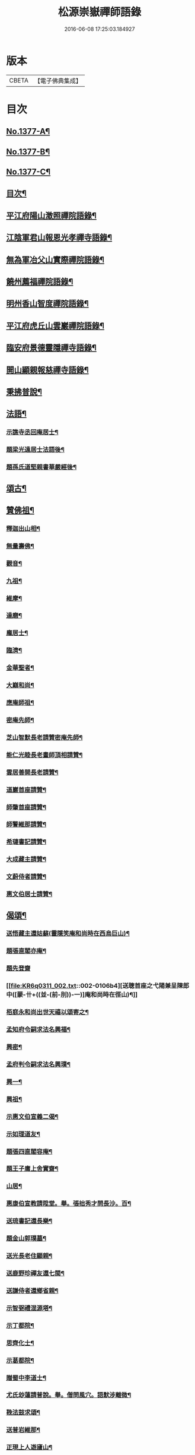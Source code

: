 #+TITLE: 松源崇嶽禪師語錄 
#+DATE: 2016-06-08 17:25:03.184927

* 版本
 |     CBETA|【電子佛典集成】|

* 目次
** [[file:KR6q0311_001.txt::001-0078c1][No.1377-A¶]]
** [[file:KR6q0311_001.txt::001-0079a2][No.1377-B¶]]
** [[file:KR6q0311_001.txt::001-0079a8][No.1377-C¶]]
** [[file:KR6q0311_001.txt::001-0079b12][目次¶]]
** [[file:KR6q0311_001.txt::001-0079c8][平江府陽山澂照禪院語錄¶]]
** [[file:KR6q0311_001.txt::001-0081b3][江陰軍君山報恩光孝禪寺語錄¶]]
** [[file:KR6q0311_001.txt::001-0082a16][無為軍冶父山實際禪院語錄¶]]
** [[file:KR6q0311_001.txt::001-0085a2][饒州薦福禪院語錄¶]]
** [[file:KR6q0311_001.txt::001-0089c4][明州香山智度禪院語錄¶]]
** [[file:KR6q0311_001.txt::001-0090c19][平江府虎丘山雲巖禪院語錄¶]]
** [[file:KR6q0311_002.txt::002-0094b16][臨安府景德靈隱禪寺語錄¶]]
** [[file:KR6q0311_002.txt::002-0098b13][開山顯親報慈禪寺語錄¶]]
** [[file:KR6q0311_002.txt::002-0099a20][秉拂普說¶]]
** [[file:KR6q0311_002.txt::002-0102a12][法語¶]]
*** [[file:KR6q0311_002.txt::002-0103a12][示譙寺丞回庵居士¶]]
*** [[file:KR6q0311_002.txt::002-0103b16][題梁光遠居士法語後¶]]
*** [[file:KR6q0311_002.txt::002-0103b23][題孫氏道堅親書華嚴經後¶]]
** [[file:KR6q0311_002.txt::002-0103c2][頌古¶]]
** [[file:KR6q0311_002.txt::002-0104c20][贊佛祖¶]]
*** [[file:KR6q0311_002.txt::002-0104c21][釋迦出山相¶]]
*** [[file:KR6q0311_002.txt::002-0104c24][無量壽佛¶]]
*** [[file:KR6q0311_002.txt::002-0105a3][觀音¶]]
*** [[file:KR6q0311_002.txt::002-0105a5][九祖¶]]
*** [[file:KR6q0311_002.txt::002-0105a8][維摩¶]]
*** [[file:KR6q0311_002.txt::002-0105a11][達磨¶]]
*** [[file:KR6q0311_002.txt::002-0105a18][龐居士¶]]
*** [[file:KR6q0311_002.txt::002-0105a21][臨濟¶]]
*** [[file:KR6q0311_002.txt::002-0105a23][金華聖者¶]]
*** [[file:KR6q0311_002.txt::002-0105b2][大巔和尚¶]]
*** [[file:KR6q0311_002.txt::002-0105b5][應庵師祖¶]]
*** [[file:KR6q0311_002.txt::002-0105b9][密庵先師¶]]
*** [[file:KR6q0311_002.txt::002-0105b13][芝山智默長老請贊密庵先師¶]]
*** [[file:KR6q0311_002.txt::002-0105b17][能仁光睦長老畫師頂相請贊¶]]
*** [[file:KR6q0311_002.txt::002-0105b20][雲居善開長老請贊¶]]
*** [[file:KR6q0311_002.txt::002-0105b23][道巖首座請贊¶]]
*** [[file:KR6q0311_002.txt::002-0105c2][師肇首座請贊¶]]
*** [[file:KR6q0311_002.txt::002-0105c6][師警維那請贊¶]]
*** [[file:KR6q0311_002.txt::002-0105c9][希璉書記請贊¶]]
*** [[file:KR6q0311_002.txt::002-0105c13][大成藏主請贊¶]]
*** [[file:KR6q0311_002.txt::002-0105c16][文蔚侍者請贊¶]]
*** [[file:KR6q0311_002.txt::002-0105c20][惠文伯居士請贊¶]]
** [[file:KR6q0311_002.txt::002-0106a12][偈頌¶]]
*** [[file:KR6q0311_002.txt::002-0106a13][送悟藏主還姑蘇(靈隱笑庵和尚時在西烏巨山)¶]]
*** [[file:KR6q0311_002.txt::002-0106a23][題張直閣亦庵¶]]
*** [[file:KR6q0311_002.txt::002-0106a24][題先登齋]]
*** [[file:KR6q0311_002.txt::002-0106b4][送聰首座之弋陽兼呈陳郎中([蒙-卄+((並-(前-刖))-一)]庵和尚時在徑山)¶]]
*** [[file:KR6q0311_002.txt::002-0106b8][栢庭永和尚出世天禧以頌寄之¶]]
*** [[file:KR6q0311_002.txt::002-0106b11][孟知府令嗣求法名興福¶]]
*** [[file:KR6q0311_002.txt::002-0106b13][興密¶]]
*** [[file:KR6q0311_002.txt::002-0106b16][孟府判令嗣求法名興璞¶]]
*** [[file:KR6q0311_002.txt::002-0106b18][興一¶]]
*** [[file:KR6q0311_002.txt::002-0106b20][興祖¶]]
*** [[file:KR6q0311_002.txt::002-0106b22][示惠文伯宣義二偈¶]]
*** [[file:KR6q0311_002.txt::002-0106c3][示如理道友¶]]
*** [[file:KR6q0311_002.txt::002-0106c6][題張四直閣容庵¶]]
*** [[file:KR6q0311_002.txt::002-0106c9][題王子庸上舍實齋¶]]
*** [[file:KR6q0311_002.txt::002-0106c11][山居¶]]
*** [[file:KR6q0311_002.txt::002-0106c14][惠康伯宣教請陞堂。舉。張拙秀才問長沙。百¶]]
*** [[file:KR6q0311_002.txt::002-0106c20][送琉書記還長樂¶]]
*** [[file:KR6q0311_002.txt::002-0107a3][題金山郭璞墓¶]]
*** [[file:KR6q0311_002.txt::002-0107a6][送光長老住顯親¶]]
*** [[file:KR6q0311_002.txt::002-0107a9][送鹿野珍禪友還七閩¶]]
*** [[file:KR6q0311_002.txt::002-0107a16][送謙侍者還鄉省親¶]]
*** [[file:KR6q0311_002.txt::002-0107a20][示智弼禮混源塔¶]]
*** [[file:KR6q0311_002.txt::002-0107a23][示丁都院¶]]
*** [[file:KR6q0311_002.txt::002-0107b4][思齊化士¶]]
*** [[file:KR6q0311_002.txt::002-0107b7][示葛都院¶]]
*** [[file:KR6q0311_002.txt::002-0107b10][贈蜀中李道士¶]]
*** [[file:KR6q0311_002.txt::002-0107b13][尤氏玅蓮請普說。舉。僧問風穴。語默涉離微¶]]
*** [[file:KR6q0311_002.txt::002-0107b18][鞔法鼓求頌¶]]
*** [[file:KR6q0311_002.txt::002-0107b21][送普岩維那¶]]
*** [[file:KR6q0311_002.txt::002-0107b24][正現上人遊廬山¶]]
*** [[file:KR6q0311_002.txt::002-0107c3][雲翼書記歸鄉¶]]
*** [[file:KR6q0311_002.txt::002-0107c6][林上人歸蜀¶]]
*** [[file:KR6q0311_002.txt::002-0107c9][三衢椿監寺修造佛殿¶]]
*** [[file:KR6q0311_002.txt::002-0107c12][白牛接待¶]]
*** [[file:KR6q0311_002.txt::002-0107c15][示如淨禪人¶]]
*** [[file:KR6q0311_002.txt::002-0107c18][茶湯會求頌¶]]
*** [[file:KR6q0311_002.txt::002-0107c21][福州黃檗送廣州化主¶]]
*** [[file:KR6q0311_002.txt::002-0107c24][黃檗送茶化主¶]]
*** [[file:KR6q0311_002.txt::002-0108a3][送泉州化主¶]]
*** [[file:KR6q0311_002.txt::002-0108a6][衢州祥符僧堂帳化士¶]]
*** [[file:KR6q0311_002.txt::002-0108a9][示汪居士¶]]
*** [[file:KR6q0311_002.txt::002-0108a13][南侍者還莆陽¶]]
*** [[file:KR6q0311_002.txt::002-0108a16][孜侍者行乞¶]]
*** [[file:KR6q0311_002.txt::002-0108a19][且侍者持鉢¶]]
*** [[file:KR6q0311_002.txt::002-0108a22][接待¶]]
*** [[file:KR6q0311_002.txt::002-0108a24][超禪人持鉢]]
*** [[file:KR6q0311_002.txt::002-0108b4][祐水頭¶]]
*** [[file:KR6q0311_002.txt::002-0108b7][鹽街坊¶]]
*** [[file:KR6q0311_002.txt::002-0108b10][尹山接待¶]]
*** [[file:KR6q0311_002.txt::002-0108b12][送化主¶]]
*** [[file:KR6q0311_002.txt::002-0108c3][題寄巢¶]]
*** [[file:KR6q0311_002.txt::002-0108c5][題有餘齋¶]]
*** [[file:KR6q0311_002.txt::002-0108c7][源上座秉炬¶]]
*** [[file:KR6q0311_002.txt::002-0108c12][欽首座秉炬¶]]
*** [[file:KR6q0311_002.txt::002-0108c17][遹藏主入塔¶]]
** [[file:KR6q0311_002.txt::002-0109a1][No.1377-D¶]]
** [[file:KR6q0311_002.txt::002-0109c8][No.1377-E¶]]
** [[file:KR6q0311_002.txt::002-0109c15][No.1377-F¶]]
** [[file:KR6q0311_002.txt::002-0110a8][No.1377-G¶]]

* 卷
[[file:KR6q0311_001.txt][松源崇嶽禪師語錄 1]]
[[file:KR6q0311_002.txt][松源崇嶽禪師語錄 2]]

